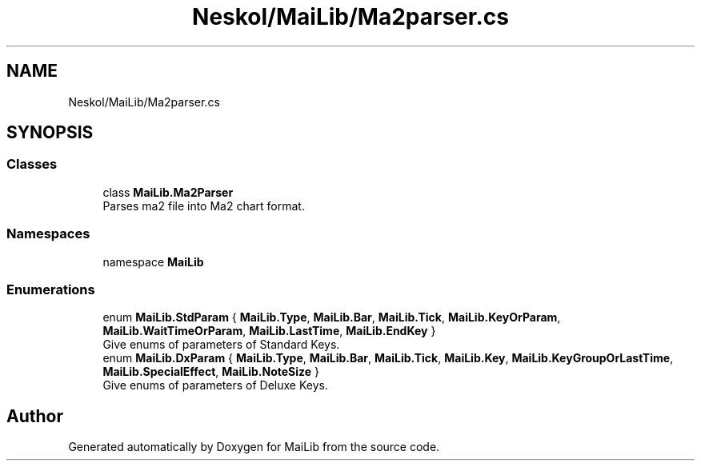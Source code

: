 .TH "Neskol/MaiLib/Ma2parser.cs" 3 "Sun Feb 5 2023" "Version 1.0.4.0" "MaiLib" \" -*- nroff -*-
.ad l
.nh
.SH NAME
Neskol/MaiLib/Ma2parser.cs
.SH SYNOPSIS
.br
.PP
.SS "Classes"

.in +1c
.ti -1c
.RI "class \fBMaiLib\&.Ma2Parser\fP"
.br
.RI "Parses ma2 file into Ma2 chart format\&. "
.in -1c
.SS "Namespaces"

.in +1c
.ti -1c
.RI "namespace \fBMaiLib\fP"
.br
.in -1c
.SS "Enumerations"

.in +1c
.ti -1c
.RI "enum \fBMaiLib\&.StdParam\fP { \fBMaiLib\&.Type\fP, \fBMaiLib\&.Bar\fP, \fBMaiLib\&.Tick\fP, \fBMaiLib\&.KeyOrParam\fP, \fBMaiLib\&.WaitTimeOrParam\fP, \fBMaiLib\&.LastTime\fP, \fBMaiLib\&.EndKey\fP }"
.br
.RI "Give enums of parameters of Standard Keys\&. "
.ti -1c
.RI "enum \fBMaiLib\&.DxParam\fP { \fBMaiLib\&.Type\fP, \fBMaiLib\&.Bar\fP, \fBMaiLib\&.Tick\fP, \fBMaiLib\&.Key\fP, \fBMaiLib\&.KeyGroupOrLastTime\fP, \fBMaiLib\&.SpecialEffect\fP, \fBMaiLib\&.NoteSize\fP }"
.br
.RI "Give enums of parameters of Deluxe Keys\&. "
.in -1c
.SH "Author"
.PP 
Generated automatically by Doxygen for MaiLib from the source code\&.
